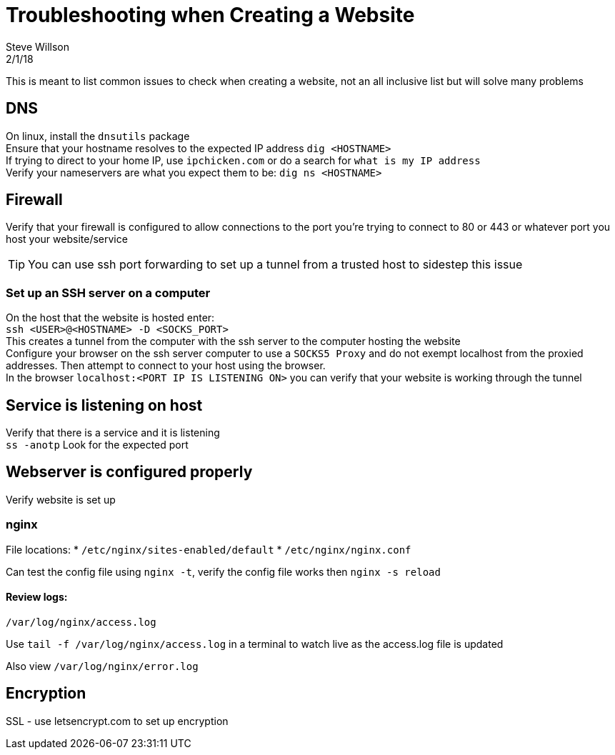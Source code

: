 = Troubleshooting when Creating a Website
Steve Willson
2/1/18

This is meant to list common issues to check when creating a website, not an all inclusive list but will solve many problems

== DNS

On linux, install the `dnsutils` package +
Ensure that your hostname resolves to the expected IP address `dig <HOSTNAME>` +
If trying to direct to your home IP, use `ipchicken.com` or do a search for `what is my IP address` +
Verify your nameservers are what you expect them to be: `dig ns <HOSTNAME>`

== Firewall

Verify that your firewall is configured to allow connections to the port you're trying to connect to 80 or 443 or whatever port you host your website/service

TIP: You can use ssh port forwarding to set up a tunnel from a trusted host to sidestep this issue

=== Set up an SSH server on a computer

On the host that the website is hosted enter: +
`ssh <USER>@<HOSTNAME> -D <SOCKS_PORT>` +
This creates a tunnel from the computer with the ssh server to the computer hosting the website +
Configure your browser on the ssh server computer to use a `SOCKS5 Proxy` and do not exempt localhost from the proxied addresses. Then attempt to connect to your host using the browser. +
In the browser `localhost:<PORT IP IS LISTENING ON>` you can verify that your website is working through the tunnel

== Service is listening on host

Verify that there is a service and it is listening +
`ss -anotp` Look for the expected port

== Webserver is configured properly

Verify website is set up 

=== nginx

File locations:
* `/etc/nginx/sites-enabled/default`
* `/etc/nginx/nginx.conf`

Can test the config file using `nginx -t`, verify the config file works then `nginx -s reload`

==== Review logs:

`/var/log/nginx/access.log`

Use `tail -f /var/log/nginx/access.log` in a terminal to watch live as the access.log file is updated

Also view `/var/log/nginx/error.log`

== Encryption

SSL - use letsencrypt.com to set up encryption


